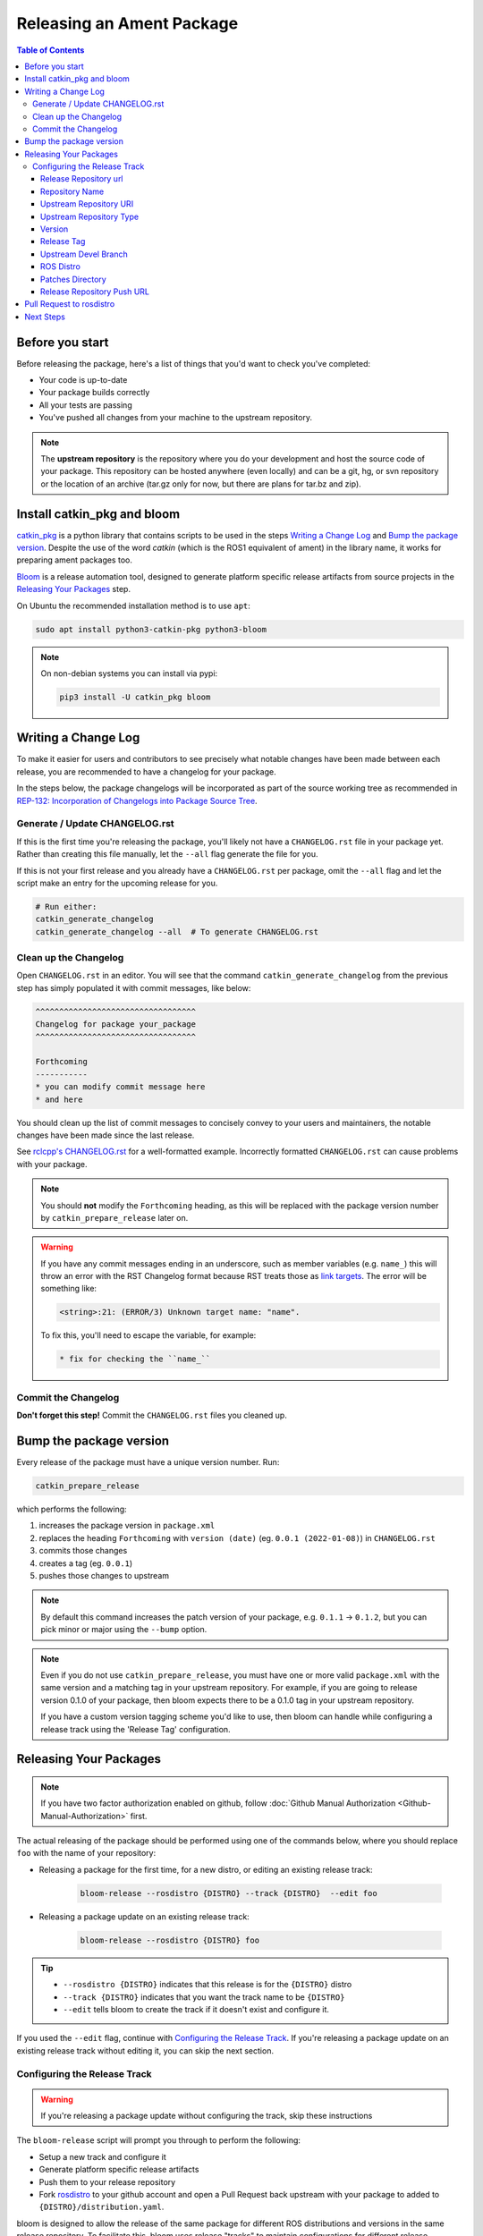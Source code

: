 Releasing an Ament Package
==========================

.. contents:: Table of Contents
   :depth: 3
   :local:

Before you start
----------------

Before releasing the package, here's a list of things that you'd want to check you've completed:

* Your code is up-to-date
* Your package builds correctly
* All your tests are passing
* You've pushed all changes from your machine to the upstream repository.

.. note::

   The **upstream repository** is the repository where you do your development and host the source code of your package.
   This repository can be hosted anywhere (even locally) and can be a git, hg, or svn repository or the location of an archive (tar.gz only for now, but there are plans for tar.bz and zip).

Install catkin_pkg and bloom
----------------------------

`catkin_pkg <https://github.com/ros-infrastructure/catkin_pkg>`_ is a python library that contains scripts to be used in the steps `Writing a Change Log`_ and `Bump the package version`_.
Despite the use of the word *catkin* (which is the ROS1 equivalent of ament) in the library name, it works for preparing ament packages too.

`Bloom <http://ros-infrastructure.github.io/bloom/>`_ is a release automation tool, designed to generate platform specific release artifacts from source projects in the `Releasing Your Packages`_ step.

On Ubuntu the recommended installation method is to use ``apt``:

.. code-block:: bash

   sudo apt install python3-catkin-pkg python3-bloom 

.. note::

   On non-debian systems you can install via pypi:

   .. code-block:: bash

      pip3 install -U catkin_pkg bloom

Writing a Change Log
--------------------

To make it easier for users and contributors to see precisely what notable changes have been made between each release, you are recommended to have a changelog for your package.

In the steps below, the package changelogs will be incorporated as part of the source working tree as recommended in `REP-132: Incorporation of Changelogs into Package Source Tree <https://www.ros.org/reps/rep-0132.html>`_.

Generate / Update CHANGELOG.rst
^^^^^^^^^^^^^^^^^^^^^^^^^^^^^^^

If this is the first time you're releasing the package, you'll likely not have a ``CHANGELOG.rst`` file in your package yet.
Rather than creating this file manually, let the ``--all`` flag generate the file for you.

If this is not your first release and you already have a ``CHANGELOG.rst`` per package, omit the ``--all`` flag and let the script make an entry for the upcoming release for you.

.. code-block:: bash

   # Run either:
   catkin_generate_changelog
   catkin_generate_changelog --all  # To generate CHANGELOG.rst

Clean up the Changelog
^^^^^^^^^^^^^^^^^^^^^^

Open ``CHANGELOG.rst`` in an editor.
You will see that the command ``catkin_generate_changelog`` from the previous step has simply populated it with commit messages, like below:

.. code-block:: rst

   ^^^^^^^^^^^^^^^^^^^^^^^^^^^^^^^^^^
   Changelog for package your_package
   ^^^^^^^^^^^^^^^^^^^^^^^^^^^^^^^^^^

   Forthcoming
   -----------
   * you can modify commit message here
   * and here

You should clean up the list of commit messages to concisely convey  to your users and maintainers, the notable changes have been made since the last release.

See `rclcpp's CHANGELOG.rst <https://github.com/ros2/rclcpp/blob/master/rclcpp/CHANGELOG.rst>`_ for a well-formatted example.
Incorrectly formatted ``CHANGELOG.rst`` can cause problems with your package.

.. note::

   You should **not** modify the ``Forthcoming`` heading, as this will be replaced with the package version number by ``catkin_prepare_release`` later on.

.. warning::

   If you have any commit messages ending in an underscore, such as member variables (e.g. ``name_``) this will throw an error with the RST Changelog format because RST treats those as `link targets <http://docutils.sourceforge.net/docs/user/rst/quickstart.html#sections>`_.
   The error will be something like:

   .. code-block::

      <string>:21: (ERROR/3) Unknown target name: "name".

   To fix this, you'll need to escape the variable, for example:

   .. code-block::

      * fix for checking the ``name_``

Commit the Changelog
^^^^^^^^^^^^^^^^^^^^

**Don't forget this step!**
Commit the ``CHANGELOG.rst`` files you cleaned up.

Bump the package version
------------------------

Every release of the package must have a unique version number.
Run:

.. code-block:: bash

   catkin_prepare_release

which performs the following:

#. increases the package version in ``package.xml``
#. replaces the heading ``Forthcoming`` with ``version (date)`` (eg. ``0.0.1 (2022-01-08)``) in ``CHANGELOG.rst``
#. commits those changes
#. creates a tag (eg. ``0.0.1``)
#. pushes those changes to upstream

.. note::

   By default this command increases the patch version of your package, e.g. ``0.1.1`` -> ``0.1.2``, but you can pick minor or major using the ``--bump`` option.

.. note::

   Even if you do not use ``catkin_prepare_release``, you must have one or more valid ``package.xml`` with the same version and a matching tag in your upstream repository.
   For example, if you are going to release version 0.1.0 of your package, then bloom expects there to be a 0.1.0 tag in your upstream repository.

   If you have a custom version tagging scheme you'd like to use, then bloom can handle while configuring a release track using the 'Release Tag' configuration.

Releasing Your Packages
-----------------------

.. note::

   If you have two factor authorization enabled on github, follow :doc:`Github Manual Authorization <Github-Manual-Authorization>` first.

The actual releasing of the package should be performed using one of the commands below, where you should replace ``foo`` with the name of your repository:

* Releasing a package for the first time, for a new distro, or editing an existing release track:

   .. code-block:: bash

      bloom-release --rosdistro {DISTRO} --track {DISTRO}  --edit foo

* Releasing a package update on an existing release track:

   .. code-block:: bash

      bloom-release --rosdistro {DISTRO} foo

.. tip::

   * ``--rosdistro {DISTRO}`` indicates that this release is for the ``{DISTRO}`` distro
   * ``--track {DISTRO}`` indicates that you want the track name to be ``{DISTRO}``
   * ``--edit`` tells bloom to create the track if it doesn't exist and configure it.

If you used the ``--edit`` flag, continue with `Configuring the Release Track`_.
If you're releasing a package update on an existing release track without editing it, you can skip the next section.

Configuring the Release Track
^^^^^^^^^^^^^^^^^^^^^^^^^^^^^

.. warning::

   If you're releasing a package update without configuring the track, skip these instructions

The ``bloom-release`` script will prompt you through to perform the following:

* Setup a new track and configure it
* Generate platform specific release artifacts
* Push them to your release repository
* Fork `rosdistro <https://github.com/ros/rosdistro>`_ to your github account and open a Pull Request back upstream with your package to added to ``{DISTRO}/distribution.yaml``.

bloom is designed to allow the release of the same package for different ROS distributions and versions in the same release repository.
To facilitate this, bloom uses release "tracks" to maintain configurations for different release processes.
For normal ament-based ROS packages the default release track is recommended.

In the ``bloom-release`` command you ran above, you specified the ``--track``.
By convention you should create tracks with the same name as the ROS distro you are releasing for, but you could name your track what ever you wanted.

Release Repository url
~~~~~~~~~~~~~~~~~~~~~~

.. code-block:: bash

   No reasonable default release repository url could be determined from previous releases.
   Release repository url [press enter to abort]:

Put your release repository on ros2-gbp here (eg. ``https://github.com/ros2-gbp/foo``).
Next bloom may ask you about initializing the new repository:

.. code-block:: bash

   Freshly initialized git repository detected.
   An initial empty commit is going to be made.
   Continue [Y/n]?

Hit enter or type ``y`` and then hit enter to continue.

Repository Name
~~~~~~~~~~~~~~~

.. code-block:: bash

   Repository Name:
      upstream
         Default value, leave this as upstream if you are unsure
      <name>
         Name of the repository (used in the archive name)
      ['upstream']:

This name is trivial, but can be used to provide additional tags and to create nicer archive names.
Since our example has a single package called ``foo`` in the repository, it would be appropriate to put ``foo`` here.

Upstream Repository URI
~~~~~~~~~~~~~~~~~~~~~~~

.. code-block:: bash

   Upstream Repository URI:
      <uri>
         Any valid URI. This variable can be templated, for example an svn url
         can be templated as such: "https://svn.foo.com/foo/tags/foo-:{version}"
         where the :{version} token will be replaced with the version for this release.
      [None]:

This is an important setting.
You should put the uri of your code repository (eg. ``https://github.com/bar/foo.git``).

Upstream Repository Type
~~~~~~~~~~~~~~~~~~~~~~~~

.. code-block:: bash

   Upstream VCS Type:
      svn
         Upstream URI is a svn repository
      git
         Upstream URI is a git repository
      hg
         Upstream URI is a hg repository
      tar
         Upstream URI is a tarball
      ['git']:

You must specify the type of upstream repository you are using.
Leave this as ``git``, unless your upstream repository is of a different type (``svn``, ``hg``, or hosted ``tar`` archives).

Version
~~~~~~~

Press enter to accept the default unless you are releasing a non-ament package.

Release Tag
~~~~~~~~~~~

Press enter to accept the default unless you are releasing a non-ament package.

Upstream Devel Branch
~~~~~~~~~~~~~~~~~~~~~

.. code-block:: bash

   Upstream Devel Branch:
      <vcs reference>
         Branch in upstream repository on which to search for the version.
         This is used only when version is set to ':{auto}'.
      [None]:

You need to potentially modify this.
This option is the branch of your upstream repository from which you tag releases.
If this is left ``None`` then the default branch for your repository is used when guessing the version being released.
If you want to use a branch besides the default branch, choose that.
For example, if you want to use the branch ``ros2`` for this release track, enter ``ros2``.

ROS Distro
~~~~~~~~~~

Next the ROS distro is required:

.. code-block:: bash

   ROS Distro:
      <ROS distro>
         This can be any valid ROS distro, e.g. indigo, kinetic, lunar, melodic
      ['indigo']:

Type ``{DISTRO}`` and press enter.

Patches Directory
~~~~~~~~~~~~~~~~~

Can be left as the default in most cases.

Release Repository Push URL
~~~~~~~~~~~~~~~~~~~~~~~~~~~

Can be left as the default in most cases.

.. There are many command which come with bloom, even though you will most likely only need
.. to run ``bloom-release``. Many of the bloom commands are prefixed with ``git-``, which indicates
.. that they must be run inside a git repository. If you clone your release repository manually,
.. then you can use ``git-`` prefixed commands to manually manipulate your release repository.
.. One of these commands is called ``git-bloom-config`` and it lets you manage your tracks.
.. Run ``git-bloom-config -h`` to get more information about how to manage your release tracks.

Pull Request to rosdistro
-------------------------

.. warning::

  If the automated pull request was opened successfully, then you **do not need to open one manually** as described here.
  You can simply skip this section.

Normally your ``bloom-release`` call should open a pull request for you, but if there is a problem or you do not wish for it to open the pull request on your behalf you can manually open a pull request also.

In the unlikely case that the automated pull request does not open successfully, you will have to manually open a pull request with modifications to rosdistro.

You can open a pull request by simply visiting `{DISTRO}/distribution.yaml <https://github.com/ros/rosdistro/blob/master/{DISTRO}/distribution.yaml>`_ and clicking the edit button (note: you have to be logged into Github for this to work), make your changes and then click "Propose Changes" at the bottom right of the page.

To enter your repository you need to fill out a section like this:

.. code-block:: yaml  

   foo:
     doc:
       type: git
       url: https://github.com/bar/foo.git
       version: ros2
     release:
       tags:
         release: release/{DISTRO}/{package}/{version}
       url: https://github.com/ros2-gbp/foo-release.git
       version: 0.0.1-1
     source:
       type: git
       url: https://github.com/bar/foo.git
       version: ros2
     status: developed

You should put the **https://** url of the RELEASE repository here, not the url of your upstream repository.

.. note::

   * put the full version which is the version of your package plus the release increment number separated by a hyphen. (eg. ``0.0.1-1``).
     The release increment number is increased each time you release a package of the same version.
     This can occur when adding patches to the release repository or when changing the release settings.
   * Put your package into the list of packages in ALPHABETICAL order.

.. note::

   If your repository contains multiple packages, their names must be listed in the distro file, too.
   For example if the repository contains two packages ``baz`` and ``qux`` they will be listed as below: 

   .. code-block:: yaml  

      foo:
        doc:
          type: git
          url: https://github.com/bar/foo.git
          version: ros2
        release:
          packages:
          - baz
          - qux
          tags:
            release: release/{DISTRO}/{package}/{version}
          url: https://github.com/ros2-gbp/foo-release.git
          version: 0.0.1-1
        source:
          type: git
          url: https://github.com/bar/foo.git
          version: ros2
        status: developed

Next Steps
----------

Once your pull request has been submitted, one of the ROS developers will merge your request (this usually happens fairly quickly).
24-48 hours after that, your package should be built by the build farm and released into the building repository.
Packages built are periodically synchronized over to the `shadow-fixed <https://wiki.ros.org/ShadowRepository>`_ and public repositories, so it might take as long as a month before your package is available on the public ROS debian repositories (i.e. available via ``apt-get``).
To get updates on when the next synchronization (sync) is coming, check the `ROS discussion forums <https://discourse.ros.org/>`_.

Individual build details are on the Jenkins build farm `build.ros2.org <http://build.ros2.org/>`__.
Check `ROS {DISTRO} Default Package Status <http://repo.ros2.org/status_page/ros_{DISTRO}_default.html>`__ to see status of released packages.

